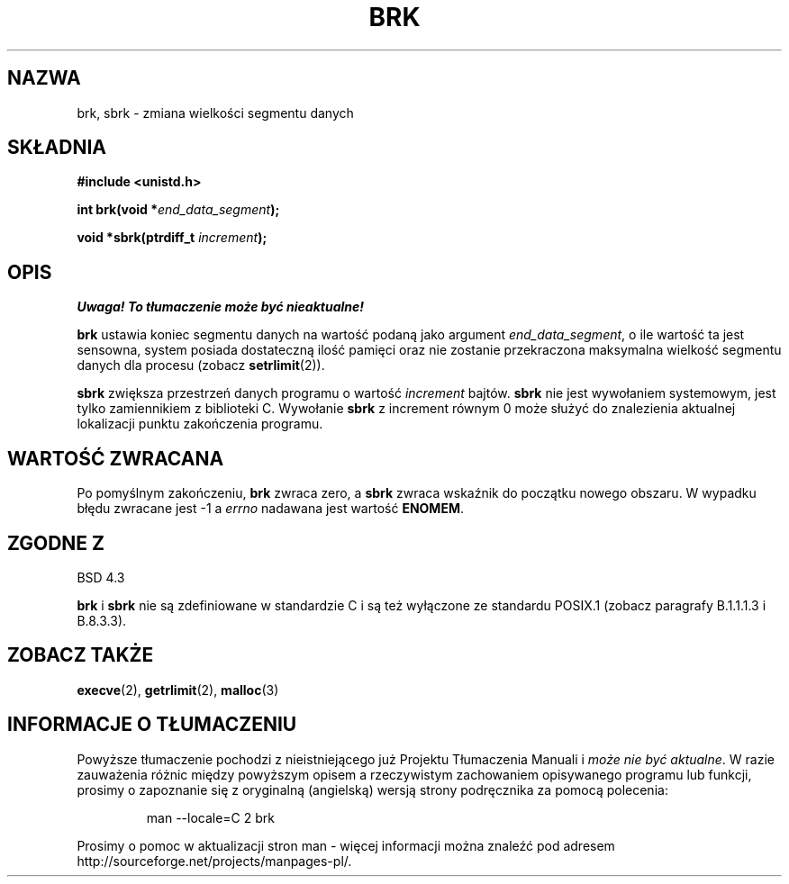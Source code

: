 .\" Hey Emacs! This file is -*- nroff -*- source.
.\"
.\" Copyright (c) 1993 Michael Haardt
.\" (u31b3hs@pool.informatik.rwth-aachen.de),
.\" Fri Apr  2 11:32:09 MET DST 1993
.\"
.\" This is free documentation; you can redistribute it and/or
.\" modify it under the terms of the GNU General Public License as
.\" published by the Free Software Foundation; either version 2 of
.\" the License, or (at your option) any later version.
.\"
.\" The GNU General Public License's references to "object code"
.\" and "executables" are to be interpreted as the output of any
.\" document formatting or typesetting system, including
.\" intermediate and printed output.
.\"
.\" This manual is distributed in the hope that it will be useful,
.\" but WITHOUT ANY WARRANTY; without even the implied warranty of
.\" MERCHANTABILITY or FITNESS FOR A PARTICULAR PURPOSE.  See the
.\" GNU General Public License for more details.
.\"
.\" You should have received a copy of the GNU General Public
.\" License along with this manual; if not, write to the Free
.\" Software Foundation, Inc., 59 Temple Place, Suite 330, Boston, MA 02111,
.\" USA.
.\"
.\" Modified Wed Jul 21 19:52:58 1993 by Rik Faith <faith@cs.unc.edu>
.\" Modified Sun Aug 21 17:40:38 1994 by Rik Faith <faith@cs.unc.edu>
.\" Translation (c) 1998 Przemek Borys <pborys@dione.ids.pl>
.\" Last Update: Andrzej Krzysztofowicz <ankry@mif.pg.gda.pl>, Jan 2002,
.\"              manpages 1.47
.\"
.TH BRK 2 1993-07-21 "Linux 0.99.11" "Podręcznik programisty Linuksa"
.SH NAZWA
brk, sbrk \- zmiana wielkości segmentu danych
.SH SKŁADNIA
.B #include <unistd.h>
.sp
.BI "int brk(void *" end_data_segment );
.sp
.BI "void *sbrk(ptrdiff_t " increment );
.SH OPIS
\fI Uwaga! To tłumaczenie może być nieaktualne!\fP
.PP
.B brk
ustawia koniec segmentu danych na wartość podaną jako argument
.IR end_data_segment ,
o ile wartość ta jest sensowna, system posiada dostateczną ilość pamięci
oraz nie zostanie przekraczona maksymalna wielkość segmentu danych dla
procesu (zobacz
.BR setrlimit (2)).

.B sbrk
zwiększa przestrzeń danych programu o wartość
.I increment
bajtów.
.B sbrk
nie jest wywołaniem systemowym, jest tylko zamiennikiem z biblioteki C.
Wywołanie
.B sbrk
z increment równym 0 może służyć do znalezienia aktualnej lokalizacji
punktu zakończenia programu.
.SH "WARTOŚĆ ZWRACANA"
Po pomyślnym zakończeniu,
.B brk
zwraca zero, a
.B sbrk
zwraca wskaźnik do początku nowego obszaru. W wypadku błędu zwracane jest
\-1 a
.I errno
nadawana jest wartość
.BR ENOMEM .
.SH "ZGODNE Z"
BSD 4.3

.BR brk " i " sbrk
nie są zdefiniowane w standardzie C i są też wyłączone ze standardu 
POSIX.1 (zobacz paragrafy B.1.1.1.3 i B.8.3.3).
.SH "ZOBACZ TAKŻE"
.BR execve (2),
.BR getrlimit (2),
.BR malloc (3)
.SH "INFORMACJE O TŁUMACZENIU"
Powyższe tłumaczenie pochodzi z nieistniejącego już Projektu Tłumaczenia Manuali i 
\fImoże nie być aktualne\fR. W razie zauważenia różnic między powyższym opisem
a rzeczywistym zachowaniem opisywanego programu lub funkcji, prosimy o zapoznanie 
się z oryginalną (angielską) wersją strony podręcznika za pomocą polecenia:
.IP
man \-\-locale=C 2 brk
.PP
Prosimy o pomoc w aktualizacji stron man \- więcej informacji można znaleźć pod
adresem http://sourceforge.net/projects/manpages\-pl/.
